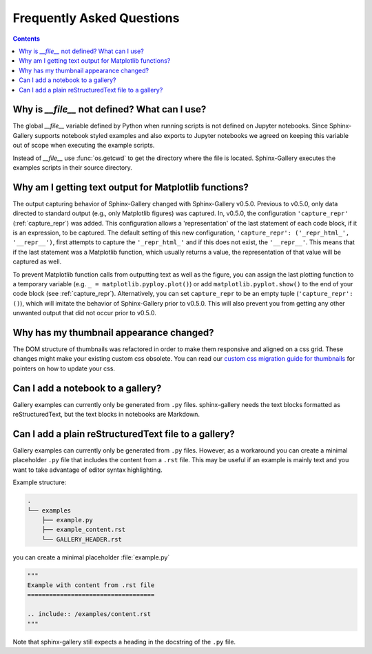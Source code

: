 Frequently Asked Questions
==========================

.. contents:: **Contents**
    :local:
    :depth: 1


Why is `__file__` not defined? What can I use?
----------------------------------------------

The global `__file__` variable defined by Python when running scripts
is not defined on Jupyter notebooks. Since Sphinx-Gallery supports
notebook styled examples and also exports to Jupyter notebooks we
agreed on keeping this variable out of scope when executing the
example scripts.

Instead of `__file__` use :func:`os.getcwd` to get the directory where
the file is located. Sphinx-Gallery executes the examples scripts in
their source directory.


.. seealso::
    `Github PR #166 <https://github.com/sphinx-gallery/sphinx-gallery/pull/166>`_
    `Github PR #212 <https://github.com/sphinx-gallery/sphinx-gallery/pull/212>`_

Why am I getting text output for Matplotlib functions?
------------------------------------------------------

The output capturing behavior of Sphinx-Gallery changed with Sphinx-Gallery
v0.5.0. Previous to v0.5.0, only data directed to standard output (e.g., only
Matplotlib figures) was captured. In, v0.5.0, the configuration
``'capture_repr'`` (:ref:`capture_repr`) was added. This configuration allows a
'representation' of the last statement of each code block, if it is an
expression, to be captured. The default setting of this new configuration,
``'capture_repr': ('_repr_html_', '__repr__')``, first attempts to capture the
``'_repr_html_'`` and if this does not exist, the ``'__repr__'``. This means
that if the last statement was a Matplotlib function, which usually returns a
value, the representation of that value will be captured as well.

To prevent Matplotlib function calls from outputting text as well as the figure,
you can assign the last plotting function to a temporary variable (e.g.
``_ = matplotlib.pyploy.plot()``) or add ``matplotlib.pyplot.show()`` to the
end of your code block (see :ref:`capture_repr`).
Alternatively, you can set ``capture_repr`` to be an empty tuple
(``'capture_repr': ()``), which will imitate the behavior of Sphinx-Gallery
prior to v0.5.0. This will also prevent you from getting any other unwanted
output that did not occur prior to v0.5.0.

Why has my thumbnail appearance changed?
----------------------------------------

The DOM structure of thumbnails was refactored in order to make them responsive
and aligned on a css grid. These changes might make your existing custom css
obsolete. You can read our
`custom css migration guide for thumbnails <https://github.com/sphinx-gallery/sphinx-gallery/pull/906#issuecomment-1019542067>`_
for pointers on how to update your css.


.. seealso::
    `Github PR #906 <https://github.com/sphinx-gallery/sphinx-gallery/pull/906>`_

Can I add a notebook to a gallery?
----------------------------------
Gallery examples can currently only be generated from ``.py`` files.
sphinx-gallery needs the text blocks formatted as reStructuredText, but the text
blocks in notebooks are Markdown.

Can I add a plain reStructuredText file to a gallery?
-----------------------------------------------------
Gallery examples can currently only be generated from ``.py`` files. However, as
a workaround you can create a minimal placeholder ``.py`` file that includes the
content from a ``.rst`` file. This may be useful if an example is mainly text
and you want to take advantage of editor syntax highlighting.

Example structure:

.. code-block:: none

    .
    └── examples
        ├── example.py
        ├── example_content.rst
        └── GALLERY_HEADER.rst

you can create a minimal placeholder :file:`example.py`

.. code-block:: python

   """
   Example with content from .rst file
   ===================================

   .. include:: /examples/content.rst
   """

Note that sphinx-gallery still expects a heading in the docstring of the ``.py`` file.
